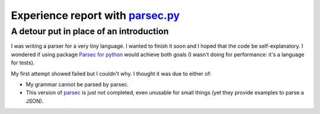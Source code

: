 =====================================
 Experience report with `parsec.py`_
=====================================

.. categories:: Programming
.. tags:: Python, Monad, Parsing

A detour put in place of an introduction
========================================

I was writing a parser for a very tiny language.  I wanted to finish it soon
and I hoped that the code be self-explanatory.  I wondered if using package
`Parsec for python <parsec.py>`_ would achieve both goals (I wasn't doing for
performance: it's a language for tests).

My first attempt showed failed but I couldn't why.  I thought it was due to
either of:

- My grammar cannot be parsed by parsec.

- This version of parsec__ is just not completed, even unusable for small
  things (yet they provide examples to parse a JSON).


__ `parsec.py`_
.. _parsec.py: https://pypi.org/project/parsec
